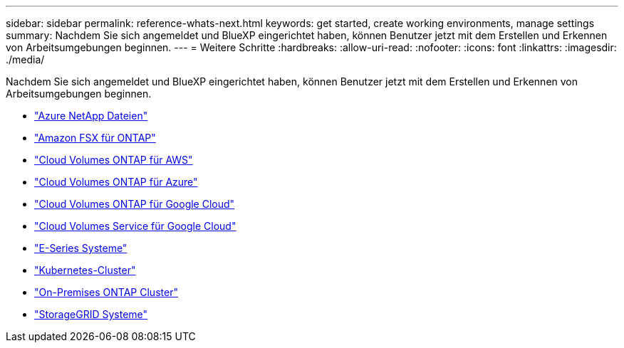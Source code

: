 ---
sidebar: sidebar 
permalink: reference-whats-next.html 
keywords: get started, create working environments, manage settings 
summary: Nachdem Sie sich angemeldet und BlueXP eingerichtet haben, können Benutzer jetzt mit dem Erstellen und Erkennen von Arbeitsumgebungen beginnen. 
---
= Weitere Schritte
:hardbreaks:
:allow-uri-read: 
:nofooter: 
:icons: font
:linkattrs: 
:imagesdir: ./media/


[role="lead"]
Nachdem Sie sich angemeldet und BlueXP eingerichtet haben, können Benutzer jetzt mit dem Erstellen und Erkennen von Arbeitsumgebungen beginnen.

* https://docs.netapp.com/us-en/cloud-manager-azure-netapp-files/task-quick-start.html["Azure NetApp Dateien"^]
* https://docs.netapp.com/us-en/cloud-manager-fsx-ontap/start/task-getting-started-fsx.html["Amazon FSX für ONTAP"^]
* https://docs.netapp.com/us-en/cloud-manager-cloud-volumes-ontap/task-getting-started-aws.html["Cloud Volumes ONTAP für AWS"^]
* https://docs.netapp.com/us-en/cloud-manager-cloud-volumes-ontap/task-getting-started-azure.html["Cloud Volumes ONTAP für Azure"^]
* https://docs.netapp.com/us-en/cloud-manager-cloud-volumes-ontap/task-getting-started-gcp.html["Cloud Volumes ONTAP für Google Cloud"^]
* https://docs.netapp.com/us-en/cloud-manager-cloud-volumes-service-gcp/task-set-up-google-cloud.html["Cloud Volumes Service für Google Cloud"^]
* https://docs.netapp.com/us-en/cloud-manager-e-series/task-discover-e-series.html["E-Series Systeme"^]
* https://docs.netapp.com/us-en/cloud-manager-kubernetes/task/task-k8s-quick-start.html["Kubernetes-Cluster"^]
* https://docs.netapp.com/us-en/cloud-manager-ontap-onprem/task-discovering-ontap.html["On-Premises ONTAP Cluster"^]
* https://docs.netapp.com/us-en/cloud-manager-storagegrid/task-discover-storagegrid.html["StorageGRID Systeme"^]

